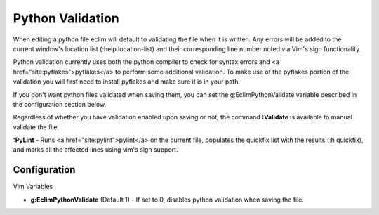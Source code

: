 .. Copyright (C) 2005 - 2008  Eric Van Dewoestine

   This program is free software: you can redistribute it and/or modify
   it under the terms of the GNU General Public License as published by
   the Free Software Foundation, either version 3 of the License, or
   (at your option) any later version.

   This program is distributed in the hope that it will be useful,
   but WITHOUT ANY WARRANTY; without even the implied warranty of
   MERCHANTABILITY or FITNESS FOR A PARTICULAR PURPOSE.  See the
   GNU General Public License for more details.

   You should have received a copy of the GNU General Public License
   along with this program.  If not, see <http://www.gnu.org/licenses/>.

.. _vim/python/validate:

Python Validation
=================

When editing a python file eclim will default to validating the file when it is
written.  Any errors will be added to the current window's location list (:help
location-list) and their corresponding line number noted via Vim's sign
functionality.

Python validation currently uses both the python compiler to check for syntax
errors and <a href="site:pyflakes">pyflakes</a> to perform some additional
validation.  To make use of the pyflakes portion of the validation you will
first need to install pyflakes and make sure it is in your path.

If you don't want python files validated when saving them, you can set the
g:EclimPythonValidate variable described in the configuration section below.

.. _Validate:

Regardless of whether you have validation enabled upon saving or not, the
command **:Validate** is available to manual validate the file.

.. _PyLint:

**:PyLint** -
Runs <a href="site:pylint">pylint</a> on the current file, populates the
quickfix list with the results (:h quickfix), and marks all the affected lines
using vim's sign support.


Configuration
-------------

Vim Variables

.. _EclimPythonValidate:

- **g:EclimPythonValidate** (Default 1) -
  If set to 0, disables python validation when saving the file.
